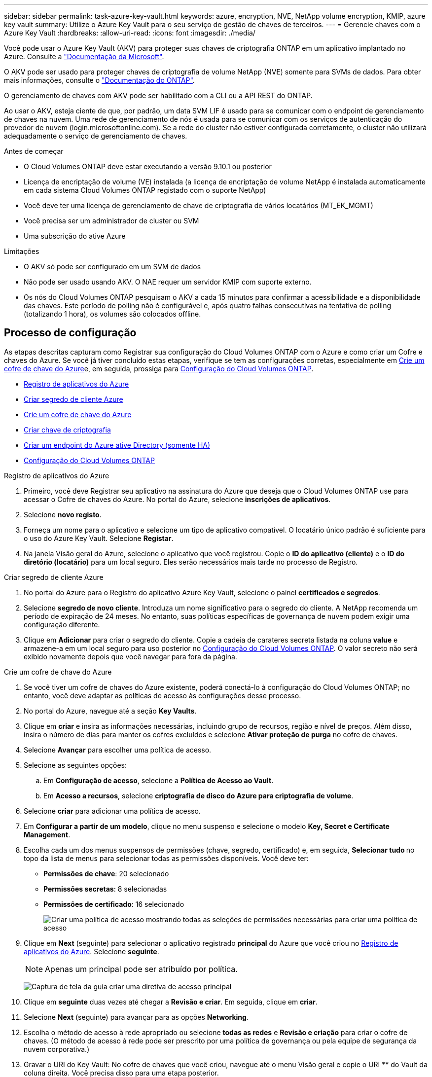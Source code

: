 ---
sidebar: sidebar 
permalink: task-azure-key-vault.html 
keywords: azure, encryption, NVE, NetApp volume encryption, KMIP, azure key vault 
summary: Utilize o Azure Key Vault para o seu serviço de gestão de chaves de terceiros. 
---
= Gerencie chaves com o Azure Key Vault
:hardbreaks:
:allow-uri-read: 
:icons: font
:imagesdir: ./media/


[role="lead"]
Você pode usar o Azure Key Vault (AKV) para proteger suas chaves de criptografia ONTAP em um aplicativo implantado no Azure. Consulte a link:https://docs.microsoft.com/en-us/azure/key-vault/general/basic-concepts["Documentação da Microsoft"^].

O AKV pode ser usado para proteger chaves de criptografia de volume NetApp (NVE) somente para SVMs de dados. Para obter mais informações, consulte o link:https://docs.netapp.com/us-en/ontap/encryption-at-rest/configure-netapp-volume-encryption-concept.html["Documentação do ONTAP"^].

O gerenciamento de chaves com AKV pode ser habilitado com a CLI ou a API REST do ONTAP.

Ao usar o AKV, esteja ciente de que, por padrão, um data SVM LIF é usado para se comunicar com o endpoint de gerenciamento de chaves na nuvem. Uma rede de gerenciamento de nós é usada para se comunicar com os serviços de autenticação do provedor de nuvem (login.microsoftonline.com). Se a rede do cluster não estiver configurada corretamente, o cluster não utilizará adequadamente o serviço de gerenciamento de chaves.

.Antes de começar
* O Cloud Volumes ONTAP deve estar executando a versão 9.10.1 ou posterior
* Licença de encriptação de volume (VE) instalada (a licença de encriptação de volume NetApp é instalada automaticamente em cada sistema Cloud Volumes ONTAP registado com o suporte NetApp)
* Você deve ter uma licença de gerenciamento de chave de criptografia de vários locatários (MT_EK_MGMT)
* Você precisa ser um administrador de cluster ou SVM
* Uma subscrição do ative Azure


.Limitações
* O AKV só pode ser configurado em um SVM de dados
* Não pode ser usado usando AKV. O NAE requer um servidor KMIP com suporte externo.
* Os nós do Cloud Volumes ONTAP pesquisam o AKV a cada 15 minutos para confirmar a acessibilidade e a disponibilidade das chaves. Este período de polling não é configurável e, após quatro falhas consecutivas na tentativa de polling (totalizando 1 hora), os volumes são colocados offline.




== Processo de configuração

As etapas descritas capturam como Registrar sua configuração do Cloud Volumes ONTAP com o Azure e como criar um Cofre e chaves do Azure. Se você já tiver concluído estas etapas, verifique se tem as configurações corretas, especialmente em <<create-akv>>e, em seguida, prossiga para <<ontap>>.

* <<azure-app>>
* <<secret>>
* <<create-akv>>
* <<key>>
* <<AAD>>
* <<ontap>>


[[azure-app]]
.Registro de aplicativos do Azure
. Primeiro, você deve Registrar seu aplicativo na assinatura do Azure que deseja que o Cloud Volumes ONTAP use para acessar o Cofre de chaves do Azure. No portal do Azure, selecione **inscrições de aplicativos**.
. Selecione **novo registo**.
. Forneça um nome para o aplicativo e selecione um tipo de aplicativo compatível. O locatário único padrão é suficiente para o uso do Azure Key Vault. Selecione **Registar**.
. Na janela Visão geral do Azure, selecione o aplicativo que você registrou. Copie o **ID do aplicativo (cliente)** e o **ID do diretório (locatário)** para um local seguro. Eles serão necessários mais tarde no processo de Registro.


[[secret]]
.Criar segredo de cliente Azure
. No portal do Azure para o Registro do aplicativo Azure Key Vault, selecione o painel **certificados e segredos**.
. Selecione **segredo de novo cliente**. Introduza um nome significativo para o segredo do cliente. A NetApp recomenda um período de expiração de 24 meses. No entanto, suas políticas específicas de governança de nuvem podem exigir uma configuração diferente.
. Clique em **Adicionar** para criar o segredo do cliente. Copie a cadeia de carateres secreta listada na coluna **value** e armazene-a em um local seguro para uso posterior no <<ontap>>. O valor secreto não será exibido novamente depois que você navegar para fora da página.


[[create-akv]]
.Crie um cofre de chave do Azure
. Se você tiver um cofre de chaves do Azure existente, poderá conectá-lo à configuração do Cloud Volumes ONTAP; no entanto, você deve adaptar as políticas de acesso às configurações desse processo.
. No portal do Azure, navegue até a seção **Key Vaults**.
. Clique em ** criar** e insira as informações necessárias, incluindo grupo de recursos, região e nível de preços. Além disso, insira o número de dias para manter os cofres excluídos e selecione **Ativar proteção de purga** no cofre de chaves.
. Selecione **Avançar** para escolher uma política de acesso.
. Selecione as seguintes opções:
+
.. Em **Configuração de acesso**, selecione a **Política de Acesso ao Vault**.
.. Em **Acesso a recursos**, selecione **criptografia de disco do Azure para criptografia de volume**.


. Selecione ** criar** para adicionar uma política de acesso.
. Em **Configurar a partir de um modelo**, clique no menu suspenso e selecione o modelo **Key, Secret e Certificate Management**.
. Escolha cada um dos menus suspensos de permissões (chave, segredo, certificado) e, em seguida, **Selecionar tudo ** no topo da lista de menus para selecionar todas as permissões disponíveis. Você deve ter:
+
** **Permissões de chave**: 20 selecionado
** **Permissões secretas**: 8 selecionadas
** **Permissões de certificado**: 16 selecionado
+
image:screenshot-azure-key-secret-cert-all-list.png["Criar uma política de acesso mostrando todas as seleções de permissões necessárias para criar uma política de acesso"]



. Clique em **Next** (seguinte) para selecionar o aplicativo registrado ** principal** do Azure que você criou no <<azure-app>>. Selecione **seguinte**.
+

NOTE: Apenas um principal pode ser atribuído por política.

+
image:screenshot-azure-key-secret-cert-principal.png["Captura de tela da guia criar uma diretiva de acesso principal"]

. Clique em ** seguinte** duas vezes até chegar a **Revisão e criar**. Em seguida, clique em ** criar**.
. Selecione **Next** (seguinte) para avançar para as opções **Networking**.
. Escolha o método de acesso à rede apropriado ou selecione **todas as redes** e **Revisão e criação** para criar o cofre de chaves. (O método de acesso à rede pode ser prescrito por uma política de governança ou pela equipe de segurança da nuvem corporativa.)
. Gravar o URI do Key Vault: No cofre de chaves que você criou, navegue até o menu Visão geral e copie o URI ** do Vault da coluna direita. Você precisa disso para uma etapa posterior.


[[key]]
.Criar chave de criptografia
. No menu do cofre de chaves que você criou para o Cloud Volumes ONTAP, navegue até a opção **Keys**.
. Selecione **Generate/import** (gerar/importar) para criar uma nova chave.
. Deixe a opção padrão definida como **Generate**.
. Forneça as seguintes informações:
+
** Nome da chave de criptografia
** Tipo de chave: RSA
** Tamanho da chave RSA: 2048
** Ativado: Sim


. Selecione **criar** para criar a chave de criptografia.
. Retorne ao menu **Keys** e selecione a tecla que você acabou de criar.
. Selecione o ID da chave em **versão atual** para ver as propriedades da chave.
. Localize o campo **Key Identifier**. Copie o URI até, mas não incluindo a cadeia hexadecimal.


[[AAD]]
.Criar um endpoint do Azure ative Directory (somente HA)
. Esse processo só é necessário se você estiver configurando o Azure Key Vault para um ambiente de trabalho do HA Cloud Volumes ONTAP.
. No portal do Azure, navegue até **redes virtuais**.
. Selecione a rede virtual onde você implantou o ambiente de trabalho do Cloud Volumes ONTAP e selecione o menu **sub-redes** no lado esquerdo da página.
. Selecione o nome da sub-rede para a implementação do Cloud Volumes ONTAP na lista.
. Navegue até o título **Service Endpoints**. No menu pendente, selecione o seguinte:
+
** **Microsoft.AzureActiveDirectory**
** **Microsoft.KeyVault**
** **Microsoft.Storage** (opcional)
+
image:screenshot-azure-service-endpoints-services.png["Captura de tela de pontos finais de serviço mostrando três serviços selecionados"]



. Selecione **Guardar** para captar as suas definições.


[[ontap]]
.Configuração do Cloud Volumes ONTAP
. Conete-se ao LIF de gerenciamento de cluster com seu cliente SSH preferido.
. Entre no modo de privilégio avançado no ONTAP:
`set advanced -con off`
. Identifique os dados SVM desejados e verifique sua configuração de DNS:
`vserver services name-service dns show`
+
.. Se existir uma entrada DNS para os dados desejados SVM e contiver uma entrada para o DNS do Azure, nenhuma ação será necessária. Caso contrário, adicione uma entrada de servidor DNS para o SVM de dados que aponte para o DNS do Azure, DNS privado ou servidor local. Isso deve corresponder à entrada do cluster admin SVM:
`vserver services name-service dns create -vserver _SVM_name_ -domains _domain_ -name-servers _IP_address_`
.. Verifique se o serviço DNS foi criado para os dados SVM:
`vserver services name-service dns show`


. Ative o Azure Key Vault usando o ID do cliente e o ID do locatário salvos após o Registro do aplicativo:
`security key-manager external azure enable -vserver _SVM_name_ -client-id _Azure_client_ID_ -tenant-id _Azure_tenant_ID_ -name _key_vault_URI_ -key-id _full_key_URI_`
+

NOTE: O `_full_key_URI` valor deve utilizar o `<https:// <key vault host name>/keys/<key label>` formato.

. Após a ativação bem-sucedida do Azure Key Vault, insira o `client secret value` quando solicitado.
. Verifique o status do gerenciador de chaves:
`security key-manager external azure check` A saída será semelhante a:
+
[source]
----
::*> security key-manager external azure check

Vserver: data_svm_name
Node: akvlab01-01

Category: service_reachability
    Status: OK

Category: ekmip_server
    Status: OK

Category: kms_wrapped_key_status
    Status: UNKNOWN
    Details: No volumes created yet for the vserver. Wrapped KEK status will be available after creating encrypted volumes.

3 entries were displayed.
----
+
Se o `service_reachability` status não for `OK` , o SVM não poderá alcançar o serviço Azure Key Vault com toda a conetividade e permissões necessárias. Certifique-se de que as políticas de rede e o roteamento do Azure não bloqueiem o vNet privado de alcançar o endpoint público do Azure KeyVault. Se o fizerem, considere usar um endpoint privado do Azure para acessar o Vault de chaves a partir do vNet. Você também pode precisar adicionar uma entrada de hosts estáticos no SVM para resolver o endereço IP privado do endpoint.

+
O `kms_wrapped_key_status` irá comunicar `UNKNOWN` na configuração inicial. Seu status mudará para `OK` depois que o primeiro volume for criptografado.

. Opcional: Crie um volume de teste para verificar a funcionalidade do NVE.
+
`vol create -vserver _SVM_name_ -volume _volume_name_ -aggregate _aggr_ -size _size_ -state online -policy default`

+
Se configurado corretamente, o Cloud Volumes ONTAP criará automaticamente o volume e ativará a criptografia de volume.

. Confirme se o volume foi criado e criptografado corretamente. Se for, o `-is-encrypted` parâmetro será exibido como `true`.
`vol show -vserver _SVM_name_ -fields is-encrypted`


.Links relacionados
* link:task-set-up-azure-encryption.html["Configure o Cloud Volumes ONTAP para usar uma chave gerenciada pelo cliente no Azure"]
* https://learn.microsoft.com/en-us/azure/key-vault/general/overview["Microsoft Azure docmentation: Sobre o Azure Key Vault"^]

